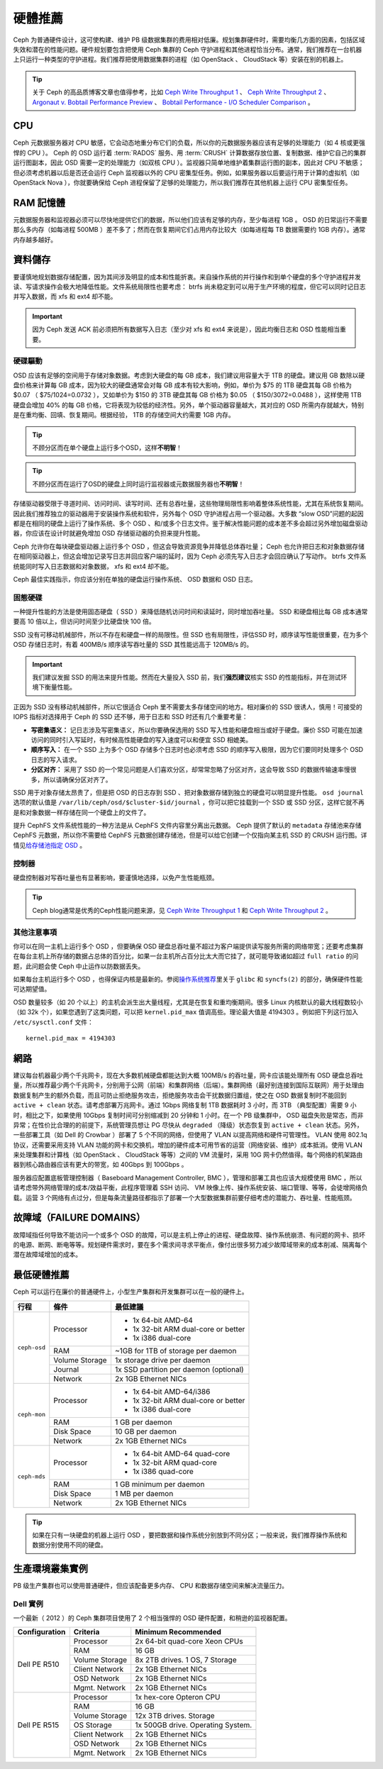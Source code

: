 ==========
 硬體推薦
==========

Ceph 为普通硬件设计，这可使构建、维护 PB 级数据集群的费用相对低廉。规划集群硬\
件时，需要均衡几方面的因素，包括区域失效和潜在的性能问题。硬件规划要包含把使\
用 Ceph 集群的 Ceph 守护进程和其他进程恰当分布。通常，我们推荐在一台机器上只运\
行一种类型的守护进程。我们推荐把使用数据集群的进程（如 OpenStack 、 \
CloudStack 等）安装在别的机器上。


.. tip:: 关于 Ceph 的高品质博客文章也值得参考，比如 `Ceph Write Throughput 1`_ 、 \
   `Ceph Write Throughput 2`_ 、 `Argonaut v. Bobtail Performance Preview`_ 、 \
   `Bobtail Performance - I/O Scheduler Comparison`_ 。


CPU
===

Ceph 元数据服务器对 CPU 敏感，它会动态地重分布它们的负载，所以你的元数据服务\
器应该有足够的处理能力（如 4 核或更强悍的 CPU ）。 Ceph 的 OSD 运行着 \
:term:`RADOS` 服务、用 :term:`CRUSH` 计算数据存放位置、复制数据、维护它自己的\
集群运行图副本，因此 OSD 需要一定的处理能力（如双核 CPU ）。监视器只简单地维\
护着集群运行图的副本，因此对 CPU 不敏感；但必须考虑机器以后是否还会运行 Ceph \
监视器以外的 CPU 密集型任务。例如，如果服务器以后要运行用于计算的虚拟机（如 \
OpenStack Nova ），你就要确保给 Ceph 进程保留了足够的处理能力，所以我们推荐在\
其他机器上运行 CPU 密集型任务。


RAM 記憶體
=======

元数据服务器和监视器必须可以尽快地提供它们的数据，所以他们应该有足够的内存，\
至少每进程 1GB 。 OSD 的日常运行不需要那么多内存（如每进程 500MB ）差不多了；\
然而在恢复期间它们占用内存比较大（如每进程每 TB 数据需要约 1GB 内存）。通常内\
存越多越好。


資料儲存
========

要谨慎地规划数据存储配置，因为其间涉及明显的成本和性能折衷。来自操作系统的并\
行操作和到单个硬盘的多个守护进程并发读、写请求操作会极大地降低性能。文件系统\
局限性也要考虑： btrfs 尚未稳定到可以用于生产环境的程度，但它可以同时记日志并\
写入数据，而 xfs 和 ext4 却不能。

.. important:: 因为 Ceph 发送 ACK 前必须把所有数据写入日志（至少对 xfs 和 \
   ext4 来说是），因此均衡日志和 OSD 性能相当重要。


硬碟驅動
----------

OSD 应该有足够的空间用于存储对象数据。考虑到大硬盘的每 GB 成本，我们建议用容\
量大于 1TB 的硬盘。建议用 GB 数除以硬盘价格来计算每 GB 成本，因为较大的硬盘通\
常会对每 GB 成本有较大影响，例如，单价为 $75 的 1TB 硬盘其每 GB 价格为 $0.07 \
（ $75/1024=0.0732 ），又如单价为 $150 的 3TB 硬盘其每 GB 价格为 $0.05 \
（ $150/3072=0.0488 ），这样使用 1TB 硬盘会增加 40% 的每 GB 价格，它将表现为\
较低的经济性。另外，单个驱动器容量越大，其对应的 OSD 所需内存就越大，特别是在\
重均衡、回填、恢复期间。根据经验， 1TB 的存储空间大约需要 1GB 内存。

.. tip:: 不顾分区而在单个硬盘上运行多个OSD，这样\ **不明智**\ ！

.. tip:: 不顾分区而在运行了OSD的硬盘上同时运行监视器或元数据服务器也\ \
   **不明智**\ ！

存储驱动器受限于寻道时间、访问时间、读写时间、还有总吞吐量，这些物理局限性影\
响着整体系统性能，尤其在系统恢复期间。因此我们推荐独立的驱动器用于安装操作系\
统和软件，另外每个 OSD 守护进程占用一个驱动器。大多数 “slow OSD”问题的起因都\
是在相同的硬盘上运行了操作系统、多个 OSD 、和/或多个日志文件。鉴于解决性能问\
题的成本差不多会超过另外增加磁盘驱动器，你应该在设计时就避免增加 OSD 存储驱动\
器的负担来提升性能。

Ceph 允许你在每块硬盘驱动器上运行多个 OSD ，但这会导致资源竞争并降低总体吞吐\
量； Ceph 也允许把日志和对象数据存储在相同驱动器上，但这会增加记录写日志并回\
应客户端的延时，因为 Ceph 必须先写入日志才会回应确认了写动作。 btrfs 文件系统\
能同时写入日志数据和对象数据， xfs 和 ext4 却不能。

Ceph 最佳实践指示，你应该分别在单独的硬盘运行操作系统、 OSD 数据和 OSD 日志。


固態硬碟
--------

一种提升性能的方法是使用固态硬盘（ SSD ）来降低随机访问时间和读延时，同时增加\
吞吐量。 SSD 和硬盘相比每 GB 成本通常要高 10 倍以上，但访问时间至少比硬盘快 \
100 倍。

SSD 没有可移动机械部件，所以不存在和硬盘一样的局限性。但 SSD 也有局限性，评估\
SSD 时，顺序读写性能很重要，在为多个 OSD 存储日志时，有着 400MB/s 顺序读写吞\
吐量的 SSD 其性能远高于 120MB/s 的。

.. important:: 我们建议发掘 SSD 的用法来提升性能。然而在大量投入 SSD 前，我\
   们\ **强烈建议**\ 核实 SSD 的性能指标，并在测试环境下衡量性能。

正因为 SSD 没有移动机械部件，所以它很适合 Ceph 里不需要太多存储空间的地方。相\
对廉价的 SSD 很诱人，慎用！可接受的 IOPS 指标对选择用于 Ceph 的 SSD 还不够，\
用于日志和 SSD 时还有几个重要考量：

- **写密集语义：** 记日志涉及写密集语义，所以你要确保选用的 SSD 写入性能和硬\
  盘相当或好于硬盘。廉价 SSD 可能在加速访问的同时引入写延时，有时候高性能硬盘\
  的写入速度可以和便宜 SSD 相媲美。

- **顺序写入：** 在一个 SSD 上为多个 OSD 存储多个日志时也必须考虑 SSD 的顺序\
  写入极限，因为它们要同时处理多个 OSD 日志的写入请求。

- **分区对齐：** 采用了 SSD 的一个常见问题是人们喜欢分区，却常常忽略了分区对\
  齐，这会导致 SSD 的数据传输速率慢很多，所以请确保分区对齐了。

SSD 用于对象存储太昂贵了，但是把 OSD 的日志存到 SSD 、把对象数据存储到独立的\
硬盘可以明显提升性能。 ``osd journal`` 选项的默认值是 \
``/var/lib/ceph/osd/$cluster-$id/journal`` ，你可以把它挂载到一个 SSD 或 SSD \
分区，这样它就不再是和对象数据一样存储在同一个硬盘上的文件了。

提升 CephFS 文件系统性能的一种方法是从 CephFS 文件内容里分离出元数据。 Ceph \
提供了默认的 ``metadata`` 存储池来存储 CephFS 元数据，所以你不需要给 CephFS \
元数据创建存储池，但是可以给它创建一个仅指向某主机 SSD 的 CRUSH 运行图。详情\
见\ `给存储池指定 OSD`_ 。


控制器
------

硬盘控制器对写吞吐量也有显著影响，要谨慎地选择，以免产生性能瓶颈。

.. tip:: Ceph blog通常是优秀的Ceph性能问题来源，见 `Ceph Write Throughput 1`_ \
   和 `Ceph Write Throughput 2`_ 。


其他注意事項
------------

你可以在同一主机上运行多个 OSD ，但要确保 OSD 硬盘总吞吐量不超过为客户端提供\
读写服务所需的网络带宽；还要考虑集群在每台主机上所存储的数据占总体的百分比，\
如果一台主机所占百分比太大而它挂了，就可能导致诸如超过 ``full ratio`` 的问题，\
此问题会使 Ceph 中止运作以防数据丢失。

如果每台主机运行多个 OSD ，也得保证内核是最新的。参阅\ `操作系统推荐`_\ 里关\
于 ``glibc`` 和 ``syncfs(2)`` 的部分，确保硬件性能可达期望值。

OSD 数量较多（如 20 个以上）的主机会派生出大量线程，尤其是在恢复和重均衡期\
间。很多 Linux 内核默认的最大线程数较小（如 32k 个），如果您遇到了这类问题，\
可以把 ``kernel.pid_max`` 值调高些。理论最大值是 4194303 。例如把下列这行加\
入 ``/etc/sysctl.conf`` 文件： ::

	kernel.pid_max = 4194303


網路
====

建议每台机器最少两个千兆网卡，现在大多数机械硬盘都能达到大概 100MB/s 的吞吐\
量，网卡应该能处理所有 OSD 硬盘总吞吐量，所以推荐最少两个千兆网卡，分别用于\
公网（前端）和集群网络（后端）。集群网络（最好别连接到国际互联网）用于处理由\
数据复制产生的额外负载，而且可防止拒绝服务攻击，拒绝服务攻击会干扰数据归置\
组，使之在 OSD 数据复制时不能回到 ``active + clean`` 状态。请考虑部署万兆网\
卡。通过 1Gbps 网络复制 1TB 数据耗时 3 小时，而 3TB （典型配置）需要 9 小时，\
相比之下，如果使用 10Gbps 复制时间可分别缩减到 20 分钟和 1 小时。在一个 PB \
级集群中， OSD 磁盘失败是常态，而非异常；在性价比合理的的前提下，系统管理员\
想让 PG 尽快从 ``degraded`` （降级）状态恢复到 ``active + clean`` 状态。另\
外，一些部署工具（如 Dell 的 Crowbar ）部署了 5 个不同的网络，但使用了 VLAN \
以提高网络和硬件可管理性。 VLAN 使用 802.1q 协议，还需要采用支持 VLAN 功能的\
网卡和交换机，增加的硬件成本可用节省的运营（网络安装、维护）成本抵消。使用 \
VLAN 来处理集群和计算栈（如 OpenStack 、 CloudStack 等等）之间的 VM 流量时，\
采用 10G 网卡仍然值得。每个网络的机架路由器到核心路由器应该有更大的带宽，如 \
40Gbps 到 100Gbps 。

服务器应配置底板管理控制器（ Baseboard Management Controller, BMC ），管理和\
部署工具也应该大规模使用 BMC ，所以请考虑带外网络管理的成本/效益平衡，此程序\
管理着 SSH 访问、 VM 映像上传、操作系统安装、端口管理、等等，会徒增网络负载。\
运营 3 个网络有点过分，但是每条流量路径都指示了部署一个大型数据集群前要仔细考\
虑的潜能力、吞吐量、性能瓶颈。


故障域（FAILURE DOMAINS）
======

故障域指任何导致不能访问一个或多个 OSD 的故障，可以是主机上停止的进程、硬盘故\
障、操作系统崩溃、有问题的网卡、损坏的电源、断网、断电等等。规划硬件需求时，\
要在多个需求间寻求平衡点，像付出很多努力减少故障域带来的成本削减、隔离每个潜\
在故障域增加的成本。


最低硬體推薦
============

Ceph 可以运行在廉价的普通硬件上，小型生产集群和开发集群可以在一般的硬件上。

+--------------+----------------+-----------------------------------------+
|  行程        | 條件           | 最低建議                                |
+==============+================+=========================================+
| ``ceph-osd`` | Processor      | - 1x 64-bit AMD-64                      |
|              |                | - 1x 32-bit ARM dual-core or better     |
|              |                | - 1x i386 dual-core                     |
|              +----------------+-----------------------------------------+
|              | RAM            |  ~1GB for 1TB of storage per daemon     |
|              +----------------+-----------------------------------------+
|              | Volume Storage |  1x storage drive per daemon            |
|              +----------------+-----------------------------------------+
|              | Journal        |  1x SSD partition per daemon (optional) |
|              +----------------+-----------------------------------------+
|              | Network        |  2x 1GB Ethernet NICs                   |
+--------------+----------------+-----------------------------------------+
| ``ceph-mon`` | Processor      | - 1x 64-bit AMD-64/i386                 |
|              |                | - 1x 32-bit ARM dual-core or better     |
|              |                | - 1x i386 dual-core                     |
|              +----------------+-----------------------------------------+
|              | RAM            |  1 GB per daemon                        |
|              +----------------+-----------------------------------------+
|              | Disk Space     |  10 GB per daemon                       |
|              +----------------+-----------------------------------------+
|              | Network        |  2x 1GB Ethernet NICs                   |
+--------------+----------------+-----------------------------------------+
| ``ceph-mds`` | Processor      | - 1x 64-bit AMD-64 quad-core            |
|              |                | - 1x 32-bit ARM quad-core               |
|              |                | - 1x i386 quad-core                     |
|              +----------------+-----------------------------------------+
|              | RAM            |  1 GB minimum per daemon                |
|              +----------------+-----------------------------------------+
|              | Disk Space     |  1 MB per daemon                        |
|              +----------------+-----------------------------------------+
|              | Network        |  2x 1GB Ethernet NICs                   |
+--------------+----------------+-----------------------------------------+

.. tip:: 如果在只有一块硬盘的机器上运行 OSD ，要把数据和操作系统分别放到不同\
   分区；一般来说，我们推荐操作系统和数据分别使用不同的硬盘。


生產環境叢集實例
============

PB 级生产集群也可以使用普通硬件，但应该配备更多内存、 CPU 和数据存储空间来解\
决流量压力。


Dell 實例
---------

一个最新（ 2012 ）的 Ceph 集群项目使用了 2 个相当强悍的 OSD 硬件配置，和稍逊\
的监视器配置。

+----------------+----------------+------------------------------------+
|  Configuration | Criteria       | Minimum Recommended                |
+================+================+====================================+
| Dell PE R510   | Processor      |  2x 64-bit quad-core Xeon CPUs     |
|                +----------------+------------------------------------+
|                | RAM            |  16 GB                             |
|                +----------------+------------------------------------+
|                | Volume Storage |  8x 2TB drives. 1 OS, 7 Storage    |
|                +----------------+------------------------------------+
|                | Client Network |  2x 1GB Ethernet NICs              |
|                +----------------+------------------------------------+
|                | OSD Network    |  2x 1GB Ethernet NICs              |
|                +----------------+------------------------------------+
|                | Mgmt. Network  |  2x 1GB Ethernet NICs              |
+----------------+----------------+------------------------------------+
| Dell PE R515   | Processor      |  1x hex-core Opteron CPU           |
|                +----------------+------------------------------------+
|                | RAM            |  16 GB                             |
|                +----------------+------------------------------------+
|                | Volume Storage |  12x 3TB drives. Storage           |
|                +----------------+------------------------------------+
|                | OS Storage     |  1x 500GB drive. Operating System. |
|                +----------------+------------------------------------+
|                | Client Network |  2x 1GB Ethernet NICs              |
|                +----------------+------------------------------------+
|                | OSD Network    |  2x 1GB Ethernet NICs              |
|                +----------------+------------------------------------+
|                | Mgmt. Network  |  2x 1GB Ethernet NICs              |
+----------------+----------------+------------------------------------+





.. _Ceph Write Throughput 1: http://ceph.com/community/ceph-performance-part-1-disk-controller-write-throughput/
.. _Ceph Write Throughput 2: http://ceph.com/community/ceph-performance-part-2-write-throughput-without-ssd-journals/
.. _Argonaut v. Bobtail Performance Preview: http://ceph.com/uncategorized/argonaut-vs-bobtail-performance-preview/
.. _Bobtail Performance - I/O Scheduler Comparison: http://ceph.com/community/ceph-bobtail-performance-io-scheduler-comparison/
.. _给存储池指定 OSD: http://ceph.com/docs/master/rados/operations/crush-map/#placing-different-pools-on-different-osds
.. _操作系统推荐: ../os-recommendations
